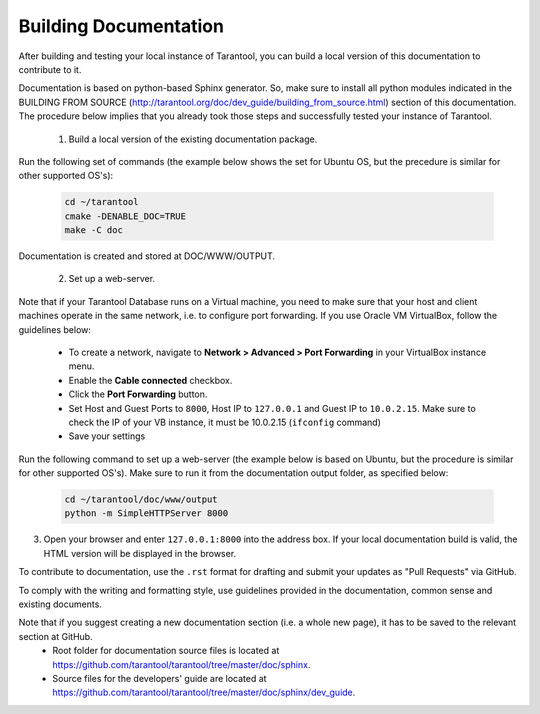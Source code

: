 .. _building-documentation:

-------------------------------------------------------------------------------
                             Building Documentation
-------------------------------------------------------------------------------
After building and testing your local instance of Tarantool, you can build a local version of this documentation to contribute to it. 

Documentation is based on python-based Sphinx generator. So, make sure to install all python modules indicated in the BUILDING FROM SOURCE (http://tarantool.org/doc/dev_guide/building_from_source.html) section of this documentation. The procedure below implies that you already took those steps and successfully tested your instance of Tarantool.

 1. Build a local version of the existing documentation package.

Run the following set of commands (the example below shows the set for Ubuntu OS, but the precedure is similar for other supported OS's):

   .. code-block:: bash

    cd ~/tarantool
    cmake -DENABLE_DOC=TRUE
    make -C doc

Documentation is created and stored at DOC/WWW/OUTPUT.

 2. Set up a web-server. 

Note that if your Tarantool Database runs on a Virtual machine, you need to make sure that your host and client machines operate in the same network, i.e. to configure port forwarding. If you use Oracle VM VirtualBox, follow the guidelines below:

   * To create a network, navigate to **Network > Advanced > Port Forwarding** in your VirtualBox instance menu.
   * Enable the **Cable connected** checkbox.
   * Click the **Port Forwarding** button.
   * Set Host and Guest Ports to ``8000``, Host IP to ``127.0.0.1`` and Guest IP to ``10.0.2.15``. Make sure to check the IP of your VB instance, it must be 10.0.2.15 (``ifconfig`` command)
   * Save your settings

Run the following command to set up a web-server (the example below is based on Ubuntu, but the procedure is similar for other supported OS's). Make sure to run it from the documentation output folder, as specified below:

   .. code-block:: bash

     cd ~/tarantool/doc/www/output
     python -m SimpleHTTPServer 8000

3. Open your browser and enter ``127.0.0.1:8000`` into the address box. If your local documentation build is valid, the HTML version will be displayed in the browser. 

To contribute to documentation, use the ``.rst`` format for drafting and submit your updates as "Pull Requests" via GitHub. 

To comply with the writing and formatting style, use guidelines provided in the documentation, common sense and existing documents. 

Note that if you suggest creating a new documentation section (i.e. a whole new page), it has to be saved to the relevant section at GitHub.
 * Root folder for documentation source files is located at https://github.com/tarantool/tarantool/tree/master/doc/sphinx.
 * Source files for the developers' guide are located at https://github.com/tarantool/tarantool/tree/master/doc/sphinx/dev_guide. 
